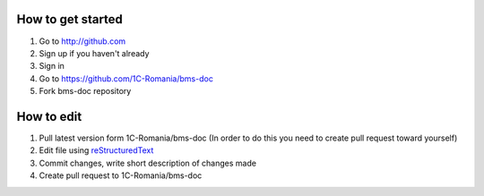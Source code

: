 How to get started
==================

#. Go to http://github.com
#. Sign up if you haven't already
#. Sign in
#. Go to https://github.com/1C-Romania/bms-doc
#. Fork bms-doc repository

How to edit
===========

#. Pull latest version form 1C-Romania/bms-doc (In order to do this you need to create pull request toward yourself)
#. Edit file using reStructuredText_
#. Commit changes, write short description of changes made
#. Create pull request to 1C-Romania/bms-doc

.. _reStructuredText: http://docutils.sourceforge.net/rst.html
